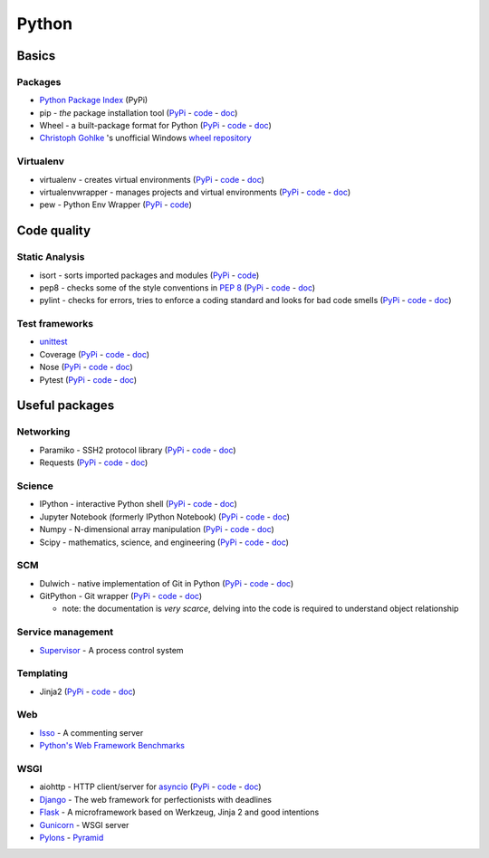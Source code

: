 Python
======

Basics
------

Packages
~~~~~~~~

* `Python Package Index <https://pypi.python.org/pypi>`__ (PyPi)
* pip - *the* package installation tool
  (`PyPi <https://pypi.python.org/pypi/pip>`__ -
  `code <https://github.com/pypa/pip>`__ -
  `doc <https://pip.pypa.io/en/stable/>`__)
* Wheel - a built-package format for Python
  (`PyPi <https://pypi.python.org/pypi/wheel>`__ -
  `code <https://bitbucket.org/pypa/wheel>`__ -
  `doc <http://wheel.readthedocs.org/en/latest/>`__)
* `Christoph Gohlke <http://www.lfd.uci.edu/~gohlke/>`__ 's unofficial
  Windows `wheel repository <http://www.lfd.uci.edu/~gohlke/pythonlibs/>`__

Virtualenv
~~~~~~~~~~

* virtualenv - creates virtual environments
  (`PyPi <https://pypi.python.org/pypi/virtualenv>`__ -
  `code <https://github.com/pypa/virtualenv>`__ -
  `doc <https://virtualenv.pypa.io/en/latest/>`__)
* virtualenvwrapper - manages projects and virtual environments
  (`PyPi <https://pypi.python.org/pypi/virtualenvwrapper>`__ -
  `code <https://bitbucket.org/dhellmann/virtualenvwrapper/overview>`__
  - `doc <http://virtualenvwrapper.readthedocs.org/en/latest/>`__)
* pew - Python Env Wrapper (`PyPi <https://pypi.python.org/pypi/pew>`__
  - `code <https://github.com/berdario/pew>`__)

Code quality
------------

Static Analysis
~~~~~~~~~~~~~~~

* isort - sorts imported packages and modules
  (`PyPi <https://pypi.python.org/pypi/isort/>`__ -
  `code <https://github.com/timothycrosley/isort>`__)
* pep8 - checks some of the style conventions in
  `PEP 8 <https://www.python.org/dev/peps/pep-0008/>`__
  (`PyPi <https://pypi.python.org/pypi/pep8>`__ -
  `code <https://github.com/PyCQA/pep8>`__ -
  `doc <http://pep8.readthedocs.org/en/latest/>`__)
* pylint - checks for errors, tries to enforce a coding standard and
  looks for bad code smells
  (`PyPi <https://pypi.python.org/pypi/pylint>`__ -
  `code <https://bitbucket.org/logilab/pylint/>`__ -
  `doc <http://docs.pylint.org/>`__)

Test frameworks
~~~~~~~~~~~~~~~

* `unittest <https://docs.python.org/3/library/unittest.html>`__
* Coverage (`PyPi <https://pypi.python.org/pypi/coverage>`__ -
  `code <https://bitbucket.org/ned/coveragepy>`__ -
  `doc <http://coverage.readthedocs.org/en/latest/>`__)
* Nose (`PyPi <https://pypi.python.org/pypi/nose>`__ -
  `code <https://github.com/nose-devs/nose>`__ -
  `doc <https://nose.readthedocs.org/en/latest/>`__)
* Pytest (`PyPi <https://pypi.python.org/pypi/pytest>`__ -
  `code <https://github.com/pytest-dev/pytest>`__ -
  `doc <http://pytest.org/latest/>`__)

Useful packages
---------------

Networking
~~~~~~~~~~

* Paramiko - SSH2 protocol library
  (`PyPi <https://pypi.python.org/pypi/paramiko>`__ -
  `code <https://github.com/paramiko/paramiko/>`__ -
  `doc <http://docs.paramiko.org/en/1.15/>`__)
* Requests (`PyPi <https://pypi.python.org/pypi/requests>`__ -
  `code <https://github.com/kennethreitz/requests>`__ -
  `doc <http://docs.python-requests.org/en/latest/>`__)

Science
~~~~~~~

* IPython - interactive Python shell
  (`PyPi <https://pypi.python.org/pypi/ipython>`__ -
  `code <https://github.com/ipython/ipython>`__ -
  `doc <http://ipython.readthedocs.org/en/stable/>`__)
* Jupyter Notebook (formerly IPython Notebook)
  (`PyPi <https://pypi.python.org/pypi/jupyter>`__ -
  `code <https://github.com/jupyter>`__ -
  `doc <https://jupyter.readthedocs.org/en/latest/>`__)
* Numpy - N-dimensional array manipulation
  (`PyPi <https://pypi.python.org/pypi/numpy>`__ -
  `code <http://sourceforge.net/projects/numpy/files/NumPy/>`__ -
  `doc <http://docs.scipy.org/doc/numpy/>`__)
* Scipy - mathematics, science, and engineering
  (`PyPi <https://pypi.python.org/pypi/scipy>`__ -
  `code <http://sourceforge.net/projects/scipy/files/scipy/>`__ -
  `doc <http://docs.scipy.org/doc/scipy/reference/>`__)

SCM
~~~

* Dulwich - native implementation of Git in Python
  (`PyPi <https://pypi.python.org/pypi/dulwich>`__ -
  `code <https://github.com/jelmer/dulwich>`__ -
  `doc <https://www.samba.org/~jelmer/dulwich/docs/>`__)
* GitPython - Git wrapper
  (`PyPi <https://pypi.python.org/pypi/GitPython>`__ -
  `code <https://github.com/gitpython-developers/GitPython>`__ -
  `doc <http://gitpython.readthedocs.org/en/stable/>`__)

  * note: the documentation is *very scarce*, delving into the code is
    required to understand object relationship

Service management
~~~~~~~~~~~~~~~~~~

* `Supervisor <http://supervisord.org/>`__ - A process control system

Templating
~~~~~~~~~~

* Jinja2 (`PyPi <https://pypi.python.org/pypi/Jinja2>`__ -
  `code <https://github.com/mitsuhiko/jinja2>`__ -
  `doc <http://jinja.pocoo.org/docs/dev/>`__)

Web
~~~

* `Isso <http://posativ.org/isso/>`__ - A commenting server
* `Python's Web Framework Benchmarks <http://klen.github.io/py-frameworks-bench/>`__

WSGI
~~~~

* aiohttp - HTTP client/server for
  `asyncio <https://docs.python.org/3.4/library/asyncio.html>`__
  (`PyPi <https://pypi.python.org/pypi/aiohttp>`__ -
  `code <https://github.com/KeepSafe/aiohttp>`__ -
  `doc <http://aiohttp.readthedocs.org/en/stable/>`__)
* `Django <https://www.djangoproject.com/>`__ - The web framework for
  perfectionists with deadlines
* `Flask <http://flask.pocoo.org/>`__ - A microframework based on
  Werkzeug, Jinja 2 and good intentions
* `Gunicorn <http://docs.gunicorn.org/en/latest/>`__ - WSGI server
* `Pylons <http://www.pylonsproject.org/>`__ -
  `Pyramid <http://www.pylonsproject.org/projects/pyramid/about>`__

